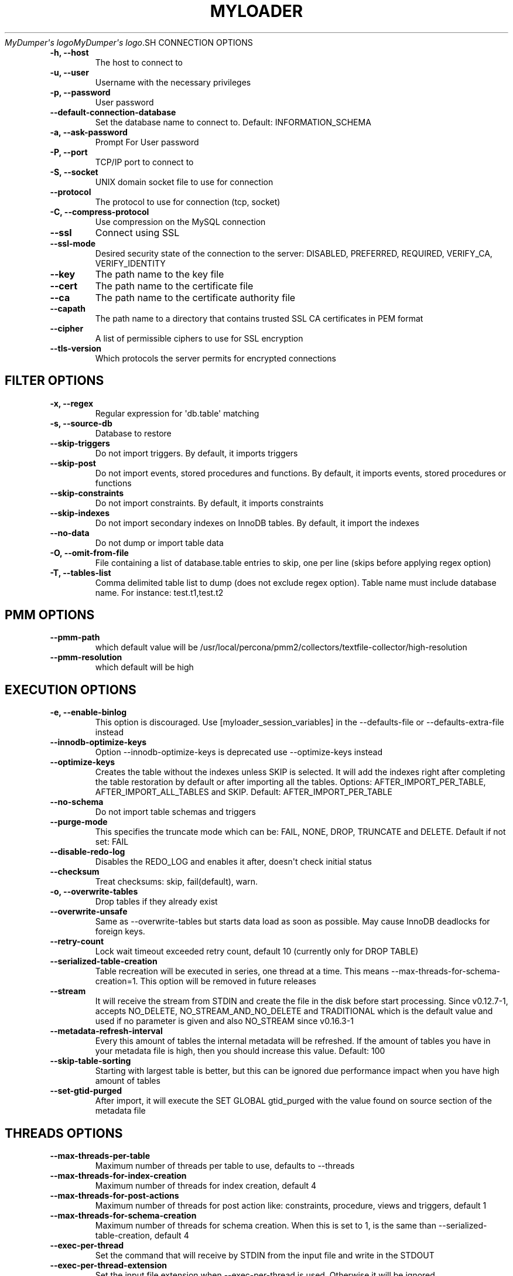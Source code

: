 .\" Man page generated from reStructuredText.
.
.
.nr rst2man-indent-level 0
.
.de1 rstReportMargin
\\$1 \\n[an-margin]
level \\n[rst2man-indent-level]
level margin: \\n[rst2man-indent\\n[rst2man-indent-level]]
-
\\n[rst2man-indent0]
\\n[rst2man-indent1]
\\n[rst2man-indent2]
..
.de1 INDENT
.\" .rstReportMargin pre:
. RS \\$1
. nr rst2man-indent\\n[rst2man-indent-level] \\n[an-margin]
. nr rst2man-indent-level +1
.\" .rstReportMargin post:
..
.de UNINDENT
. RE
.\" indent \\n[an-margin]
.\" old: \\n[rst2man-indent\\n[rst2man-indent-level]]
.nr rst2man-indent-level -1
.\" new: \\n[rst2man-indent\\n[rst2man-indent-level]]
.in \\n[rst2man-indent\\n[rst2man-indent-level]]u
..
.TH "MYLOADER" "1" "Aug 01, 2025" "" "MyDumper"
\fI\%MyDumper\(aqs logo\fP\fI\%MyDumper\(aqs logo\fP.SH CONNECTION OPTIONS
.INDENT 0.0
.TP
.B \-h, \-\-host
The host to connect to
.UNINDENT
.INDENT 0.0
.TP
.B \-u, \-\-user
Username with the necessary privileges
.UNINDENT
.INDENT 0.0
.TP
.B \-p, \-\-password
User password
.UNINDENT
.INDENT 0.0
.TP
.B \-\-default\-connection\-database
Set the database name to connect to. Default: INFORMATION_SCHEMA
.UNINDENT
.INDENT 0.0
.TP
.B \-a, \-\-ask\-password
Prompt For User password
.UNINDENT
.INDENT 0.0
.TP
.B \-P, \-\-port
TCP/IP port to connect to
.UNINDENT
.INDENT 0.0
.TP
.B \-S, \-\-socket
UNIX domain socket file to use for connection
.UNINDENT
.INDENT 0.0
.TP
.B \-\-protocol
The protocol to use for connection (tcp, socket)
.UNINDENT
.INDENT 0.0
.TP
.B \-C, \-\-compress\-protocol
Use compression on the MySQL connection
.UNINDENT
.INDENT 0.0
.TP
.B \-\-ssl
Connect using SSL
.UNINDENT
.INDENT 0.0
.TP
.B \-\-ssl\-mode
Desired security state of the connection to the server: DISABLED, PREFERRED, REQUIRED, VERIFY_CA, VERIFY_IDENTITY
.UNINDENT
.INDENT 0.0
.TP
.B \-\-key
The path name to the key file
.UNINDENT
.INDENT 0.0
.TP
.B \-\-cert
The path name to the certificate file
.UNINDENT
.INDENT 0.0
.TP
.B \-\-ca
The path name to the certificate authority file
.UNINDENT
.INDENT 0.0
.TP
.B \-\-capath
The path name to a directory that contains trusted SSL CA certificates in PEM format
.UNINDENT
.INDENT 0.0
.TP
.B \-\-cipher
A list of permissible ciphers to use for SSL encryption
.UNINDENT
.INDENT 0.0
.TP
.B \-\-tls\-version
Which protocols the server permits for encrypted connections
.UNINDENT
.SH FILTER OPTIONS
.INDENT 0.0
.TP
.B \-x, \-\-regex
Regular expression for \(aqdb.table\(aq matching
.UNINDENT
.INDENT 0.0
.TP
.B \-s, \-\-source\-db
Database to restore
.UNINDENT
.INDENT 0.0
.TP
.B \-\-skip\-triggers
Do not import triggers. By default, it imports triggers
.UNINDENT
.INDENT 0.0
.TP
.B \-\-skip\-post
Do not import events, stored procedures and functions. By default, it imports events, stored procedures or functions
.UNINDENT
.INDENT 0.0
.TP
.B \-\-skip\-constraints
Do not import constraints. By default, it imports constraints
.UNINDENT
.INDENT 0.0
.TP
.B \-\-skip\-indexes
Do not import secondary indexes on InnoDB tables. By default, it import the indexes
.UNINDENT
.INDENT 0.0
.TP
.B \-\-no\-data
Do not dump or import table data
.UNINDENT
.INDENT 0.0
.TP
.B \-O, \-\-omit\-from\-file
File containing a list of database.table entries to skip, one per line (skips before applying regex option)
.UNINDENT
.INDENT 0.0
.TP
.B \-T, \-\-tables\-list
Comma delimited table list to dump (does not exclude regex option). Table name must include database name. For instance: test.t1,test.t2
.UNINDENT
.SH PMM OPTIONS
.INDENT 0.0
.TP
.B \-\-pmm\-path
which default value will be /usr/local/percona/pmm2/collectors/textfile\-collector/high\-resolution
.UNINDENT
.INDENT 0.0
.TP
.B \-\-pmm\-resolution
which default will be high
.UNINDENT
.SH EXECUTION OPTIONS
.INDENT 0.0
.TP
.B \-e, \-\-enable\-binlog
This option is discouraged. Use [myloader_session_variables] in the \-\-defaults\-file or \-\-defaults\-extra\-file instead
.UNINDENT
.INDENT 0.0
.TP
.B \-\-innodb\-optimize\-keys
Option \-\-innodb\-optimize\-keys is deprecated use \-\-optimize\-keys instead
.UNINDENT
.INDENT 0.0
.TP
.B \-\-optimize\-keys
Creates the table without the indexes unless SKIP is selected. It will add the indexes right after completing the table restoration by default or after importing all the tables. Options: AFTER_IMPORT_PER_TABLE, AFTER_IMPORT_ALL_TABLES and SKIP. Default: AFTER_IMPORT_PER_TABLE
.UNINDENT
.INDENT 0.0
.TP
.B \-\-no\-schema
Do not import table schemas and triggers
.UNINDENT
.INDENT 0.0
.TP
.B \-\-purge\-mode
This specifies the truncate mode which can be: FAIL, NONE, DROP, TRUNCATE and DELETE. Default if not set: FAIL
.UNINDENT
.INDENT 0.0
.TP
.B \-\-disable\-redo\-log
Disables the REDO_LOG and enables it after, doesn\(aqt check initial status
.UNINDENT
.INDENT 0.0
.TP
.B \-\-checksum
Treat checksums: skip, fail(default), warn.
.UNINDENT
.INDENT 0.0
.TP
.B \-o, \-\-overwrite\-tables
Drop tables if they already exist
.UNINDENT
.INDENT 0.0
.TP
.B \-\-overwrite\-unsafe
Same as \-\-overwrite\-tables but starts data load as soon as possible. May cause InnoDB deadlocks for foreign keys.
.UNINDENT
.INDENT 0.0
.TP
.B \-\-retry\-count
Lock wait timeout exceeded retry count, default 10 (currently only for DROP TABLE)
.UNINDENT
.INDENT 0.0
.TP
.B \-\-serialized\-table\-creation
Table recreation will be executed in series, one thread at a time. This means \-\-max\-threads\-for\-schema\-creation=1. This option will be removed in future releases
.UNINDENT
.INDENT 0.0
.TP
.B \-\-stream
It will receive the stream from STDIN and create the file in the disk before start processing. Since v0.12.7\-1, accepts NO_DELETE, NO_STREAM_AND_NO_DELETE and TRADITIONAL which is the default value and used if no parameter is given and also NO_STREAM since v0.16.3\-1
.UNINDENT
.INDENT 0.0
.TP
.B \-\-metadata\-refresh\-interval
Every this amount of tables the internal metadata will be refreshed. If the amount of tables you have in your metadata file is high, then you should increase this value. Default: 100
.UNINDENT
.INDENT 0.0
.TP
.B \-\-skip\-table\-sorting
Starting with largest table is better, but this can be ignored due performance impact when you have high amount of tables
.UNINDENT
.INDENT 0.0
.TP
.B \-\-set\-gtid\-purged
After import, it will execute the SET GLOBAL gtid_purged with the value found on source section of the metadata file
.UNINDENT
.SH THREADS OPTIONS
.INDENT 0.0
.TP
.B \-\-max\-threads\-per\-table
Maximum number of threads per table to use, defaults to \-\-threads
.UNINDENT
.INDENT 0.0
.TP
.B \-\-max\-threads\-for\-index\-creation
Maximum number of threads for index creation, default 4
.UNINDENT
.INDENT 0.0
.TP
.B \-\-max\-threads\-for\-post\-actions
Maximum number of threads for post action like: constraints, procedure, views and triggers, default 1
.UNINDENT
.INDENT 0.0
.TP
.B \-\-max\-threads\-for\-schema\-creation
Maximum number of threads for schema creation. When this is set to 1, is the same than \-\-serialized\-table\-creation, default 4
.UNINDENT
.INDENT 0.0
.TP
.B \-\-exec\-per\-thread
Set the command that will receive by STDIN from the input file and write in the STDOUT
.UNINDENT
.INDENT 0.0
.TP
.B \-\-exec\-per\-thread\-extension
Set the input file extension when \-\-exec\-per\-thread is used. Otherwise it will be ignored
.UNINDENT
.SH STATEMENT OPTIONS
.INDENT 0.0
.TP
.B \-r, \-\-rows
Split the INSERT statement into this many rows.
.UNINDENT
.INDENT 0.0
.TP
.B \-q, \-\-queries\-per\-transaction
Number of queries per transaction, default 1000
.UNINDENT
.INDENT 0.0
.TP
.B \-\-append\-if\-not\-exist
Appends IF NOT EXISTS to the create table statements. This will be removed when \X'tty: link https://bugs.mysql.com/bug.php?id=103791'\fI\%https://bugs.mysql.com/bug.php?id=103791\fP\X'tty: link' has been implemented
.UNINDENT
.INDENT 0.0
.TP
.B \-\-set\-names
Sets the names, use it at your own risk, default binary
.UNINDENT
.INDENT 0.0
.TP
.B \-\-skip\-definer
Removes DEFINER from the CREATE statement. By default, statements are not modified
.UNINDENT
.INDENT 0.0
.TP
.B \-\-ignore\-set
List of variables that will be ignored from the header of SET
.UNINDENT
.SH LOAD FROM METADATA OPTIONS
.INDENT 0.0
.TP
.B \-Q, \-\-quote\-character
Identifier quote character used in INSERT statements. Possible values are: BACKTICK, bt, \(ga for backtick and DOUBLE_QUOTE, dt, \(dq for double quote. Default: detect from metadata file if possible, otherwise BACKTICK
.UNINDENT
.INDENT 0.0
.TP
.B \-\-local\-infile
Enables the ability to use the \(aqLOAD DATA LOCAL INFILE\(aq statementDefault: detect from metadata file if possible, otherwise is disabled
.UNINDENT
.SH APPLICATION OPTIONS:
.INDENT 0.0
.TP
.B \-?, \-\-help
Show help options
.UNINDENT
.INDENT 0.0
.TP
.B \-d, \-\-directory
Directory of the dump to import
.UNINDENT
.INDENT 0.0
.TP
.B \-L, \-\-logfile
Log file name to use, by default stdout is used
.UNINDENT
.INDENT 0.0
.TP
.B \-\-fifodir
Directory where the FIFO files will be created when needed. Default: Same as backup
.UNINDENT
.INDENT 0.0
.TP
.B \-B, \-\-database
An alternative database to restore into
.UNINDENT
.INDENT 0.0
.TP
.B \-\-show\-warnings
If enabled, during INSERT IGNORE the warnings will be printed
.UNINDENT
.INDENT 0.0
.TP
.B \-\-resume
Expect to find resume file in backup dir and will only process those files
.UNINDENT
.INDENT 0.0
.TP
.B \-k, \-\-kill\-at\-once
When Ctrl+c is pressed it immediately terminates the process
.UNINDENT
.INDENT 0.0
.TP
.B \-\-mysqldump
It expect a mysqldump format when stream is used
.UNINDENT
.INDENT 0.0
.TP
.B \-t, \-\-threads
Number of threads to use, 0 means to use number of CPUs. Default: 4, Minimum: 2
.UNINDENT
.INDENT 0.0
.TP
.B \-V, \-\-version
Show the program version and exit
.UNINDENT
.INDENT 0.0
.TP
.B \-v, \-\-verbose
Verbosity of output, 0 = silent, 1 = errors, 2 = warnings, 3 = info, default 2
.UNINDENT
.INDENT 0.0
.TP
.B \-\-debug
Turn on debugging output (automatically sets verbosity to 3)
.UNINDENT
.INDENT 0.0
.TP
.B \-\-ignore\-errors
Not increment error count and Warning instead of Critical in case of any of the comma\-separated error number list
.UNINDENT
.INDENT 0.0
.TP
.B \-\-defaults\-file
Use a specific defaults file. Default: /etc/mydumper.cnf
.UNINDENT
.INDENT 0.0
.TP
.B \-\-defaults\-extra\-file
Use an additional defaults file. This is loaded after \-\-defaults\-file, replacing previous defined values
.UNINDENT
.INDENT 0.0
.TP
.B \-\-source\-control\-command
Instruct the proper commands to execute depending where are configuring the replication. Options: TRADITIONAL, AWS
.UNINDENT
.INDENT 0.0
.TP
.B \-\-optimize\-keys\-engines
List of engines that will be used to split the create table statement into multiple stages if possible. Default: InnoDB,ROCKSDB
.UNINDENT
.INDENT 0.0
.TP
.B \-\-server\-version
Set the server version avoid automatic detection
.UNINDENT
.INDENT 0.0
.TP
.B \-\-source\-data
It will include the options in the metadata file, to allow myloader to establish replication
.UNINDENT
.INDENT 0.0
.TP
.B \-\-throttle
Expects a string like Threads_running=10. It will check the SHOW GLOBAL STATUS and if it is higher, it will increase the sleep time between SELECT. If option is used without parameters it will use Threads_running and the amount of threads
.UNINDENT
.SH AUTHOR
David Ducos
.SH COPYRIGHT
2024, David Ducos
.\" Generated by docutils manpage writer.
.
